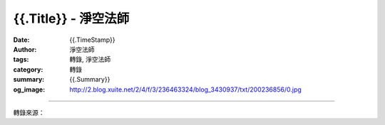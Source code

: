 {{.Title}} - 淨空法師
###################################

:date: {{.TimeStamp}}
:author: 淨空法師
:tags: 轉錄, 淨空法師
:category: 轉錄
:summary: {{.Summary}}
:og_image: http://2.blog.xuite.net/2/4/f/3/236463324/blog_3430937/txt/200236856/0.jpg

.. raw:: html

  {{.Content}}

.. image:: {{.ImageUrl}}
   :align: center
   :alt: {{.Title}}

----

轉錄來源：

.. raw:: html

  {{.PostUrl}}

.. _淨空法師: https://www.google.com/search?q=%E6%B7%A8%E7%A9%BA%E6%B3%95%E5%B8%AB

